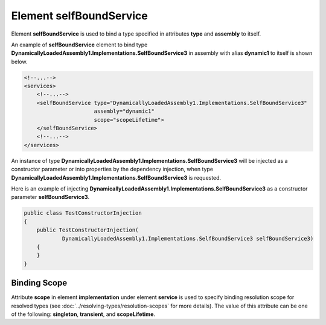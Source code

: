 ============================
Element **selfBoundService**
============================

Element **selfBoundService** is used to bind a type specified in attributes **type** and **assembly** to itself.

An example of **selfBoundService** element to bind type **DynamicallyLoadedAssembly1.Implementations.SelfBoundService3** in assembly with alias **dynamic1** to itself is shown below.

.. code-block:: xml

    <!--...-->
    <services>
        <!--...-->
        <selfBoundService type="DynamicallyLoadedAssembly1.Implementations.SelfBoundService3"
                          assembly="dynamic1"
                          scope="scopeLifetime">
        </selfBoundService>
        <!--...-->
    </services>

An instance of type **DynamicallyLoadedAssembly1.Implementations.SelfBoundService3** will be injected as a constructor parameter or into properties by the dependency injection, when type **DynamicallyLoadedAssembly1.Implementations.SelfBoundService3** is requested.

Here is an example of injecting **DynamicallyLoadedAssembly1.Implementations.SelfBoundService3** as a constructor parameter **selfBoundService3**.

.. code-block:: csharp

    public class TestConstructorInjection
    {
        public TestConstructorInjection(
                DynamicallyLoadedAssembly1.Implementations.SelfBoundService3 selfBoundService3)
        {
        }
    }

Binding Scope
=============

Attribute **scope** in element **implementation** under element **service** is used to specify binding resolution scope for resolved types (see :doc:`../resolving-types/resolution-scopes` for more details).
The value of this attribute can be one of the following: **singleton**, **transient**, and **scopeLifetime**.
